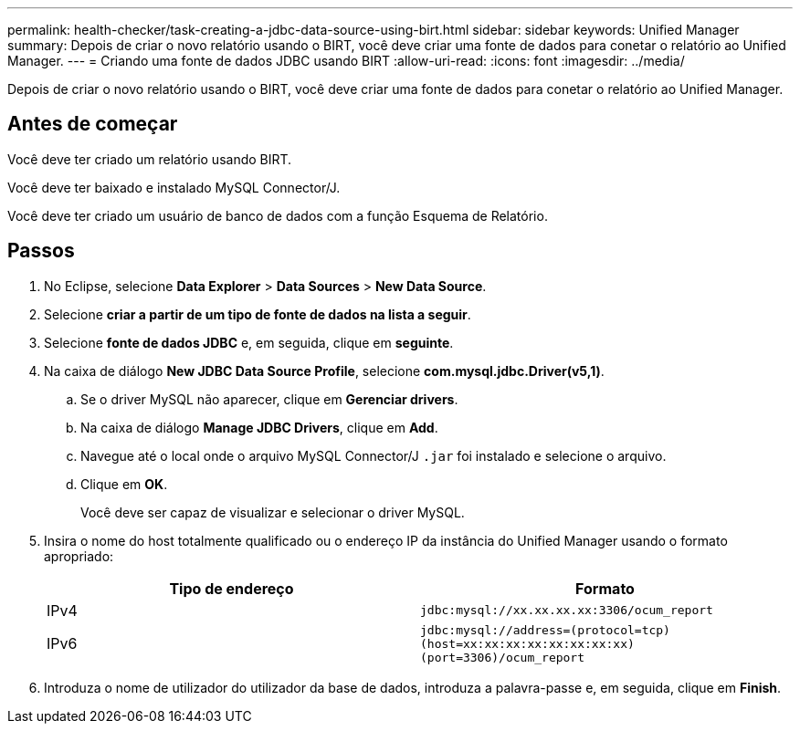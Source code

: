 ---
permalink: health-checker/task-creating-a-jdbc-data-source-using-birt.html 
sidebar: sidebar 
keywords: Unified Manager 
summary: Depois de criar o novo relatório usando o BIRT, você deve criar uma fonte de dados para conetar o relatório ao Unified Manager. 
---
= Criando uma fonte de dados JDBC usando BIRT
:allow-uri-read: 
:icons: font
:imagesdir: ../media/


[role="lead"]
Depois de criar o novo relatório usando o BIRT, você deve criar uma fonte de dados para conetar o relatório ao Unified Manager.



== Antes de começar

Você deve ter criado um relatório usando BIRT.

Você deve ter baixado e instalado MySQL Connector/J.

Você deve ter criado um usuário de banco de dados com a função Esquema de Relatório.



== Passos

. No Eclipse, selecione *Data Explorer* > *Data Sources* > *New Data Source*.
. Selecione *criar a partir de um tipo de fonte de dados na lista a seguir*.
. Selecione *fonte de dados JDBC* e, em seguida, clique em *seguinte*.
. Na caixa de diálogo *New JDBC Data Source Profile*, selecione *com.mysql.jdbc.Driver(v5,1)*.
+
.. Se o driver MySQL não aparecer, clique em *Gerenciar drivers*.
.. Na caixa de diálogo *Manage JDBC Drivers*, clique em *Add*.
.. Navegue até o local onde o arquivo MySQL Connector/J `.jar` foi instalado e selecione o arquivo.
.. Clique em *OK*.
+
Você deve ser capaz de visualizar e selecionar o driver MySQL.



. Insira o nome do host totalmente qualificado ou o endereço IP da instância do Unified Manager usando o formato apropriado:
+
|===
| Tipo de endereço | Formato 


 a| 
IPv4
 a| 
`jdbc:mysql://xx.xx.xx.xx:3306/ocum_report`



 a| 
IPv6
 a| 
`jdbc:mysql://address=(protocol=tcp)(host=xx:xx:xx:xx:xx:xx:xx:xx)(port=3306)/ocum_report`

|===
. Introduza o nome de utilizador do utilizador da base de dados, introduza a palavra-passe e, em seguida, clique em *Finish*.

